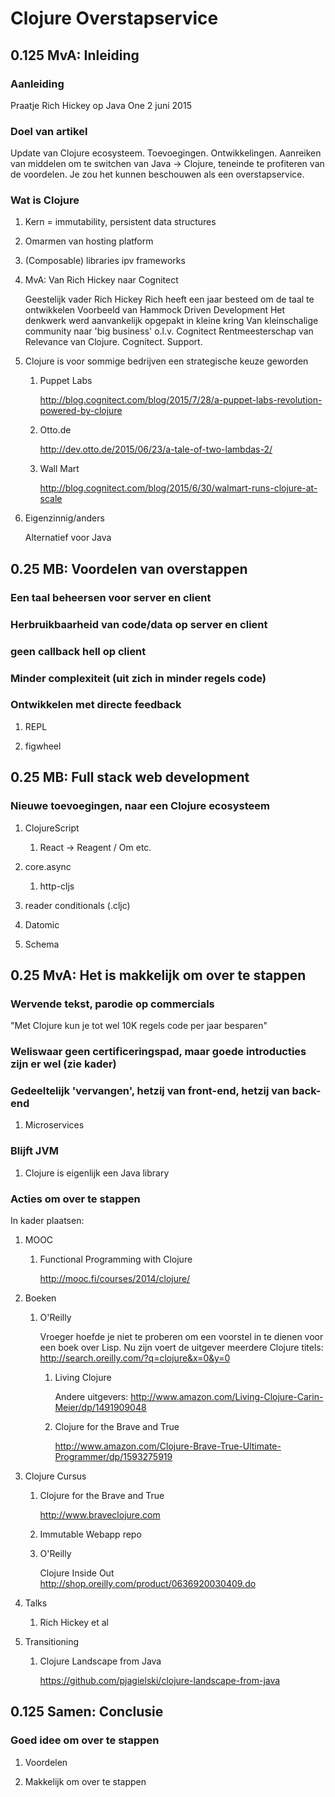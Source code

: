 * Clojure Overstapservice
** 0.125 MvA: Inleiding
*** Aanleiding
Praatje Rich Hickey op Java One 2 juni 2015
*** Doel van artikel
Update van Clojure ecosysteem. Toevoegingen. Ontwikkelingen. Aanreiken
van middelen om te switchen van Java -> Clojure, teneinde te
profiteren van de voordelen. Je zou het kunnen beschouwen als een overstapservice.

*** Wat is Clojure
**** Kern = immutability, persistent data structures
**** Omarmen van hosting platform
**** (Composable) libraries ipv frameworks
**** MvA: Van Rich Hickey naar Cognitect
Geestelijk vader Rich Hickey
Rich heeft een jaar besteed om de taal te ontwikkelen
Voorbeeld van Hammock Driven Development
Het denkwerk werd aanvankelijk opgepakt in kleine kring
Van kleinschalige community naar 'big business' o.l.v. Cognitect
Rentmeesterschap van Relevance van Clojure.
Cognitect.
Support.

**** Clojure is voor sommige bedrijven een strategische keuze geworden
***** Puppet Labs
http://blog.cognitect.com/blog/2015/7/28/a-puppet-labs-revolution-powered-by-clojure
***** Otto.de
http://dev.otto.de/2015/06/23/a-tale-of-two-lambdas-2/
***** Wall Mart
http://blog.cognitect.com/blog/2015/6/30/walmart-runs-clojure-at-scale
**** Eigenzinnig/anders
Alternatief voor Java
** 0.25 MB: Voordelen van overstappen
*** Een taal beheersen voor server en client
*** Herbruikbaarheid van code/data op server en client
*** geen callback hell op client
*** Minder complexiteit (uit zich in minder regels code)
*** Ontwikkelen met directe feedback
***** REPL
***** figwheel
                                   
** 0.25 MB: Full stack web development
*** Nieuwe toevoegingen, naar een Clojure ecosysteem
**** ClojureScript
***** React -> Reagent / Om etc.
**** core.async
***** http-cljs
**** reader conditionals (.cljc)
**** Datomic
**** Schema
** 0.25 MvA: Het is makkelijk om over te stappen
*** Wervende tekst, parodie op commercials
"Met Clojure kun je tot wel 10K regels code per jaar besparen"
*** Weliswaar geen certificeringspad, maar goede introducties zijn er wel (zie kader)
*** Gedeeltelijk 'vervangen', hetzij van front-end, hetzij van back-end
**** Microservices
*** Blijft JVM
**** Clojure is eigenlijk een Java library
*** Acties om over te stappen
In kader plaatsen:
**** MOOC
***** Functional Programming with Clojure
http://mooc.fi/courses/2014/clojure/
**** Boeken
***** O'Reilly
Vroeger hoefde je niet te proberen om een voorstel in te dienen voor een boek over Lisp.
Nu zijn voert de uitgever meerdere Clojure titels:
http://search.oreilly.com/?q=clojure&x=0&y=0
****** Living Clojure
Andere uitgevers:
http://www.amazon.com/Living-Clojure-Carin-Meier/dp/1491909048
****** Clojure for the Brave and True
http://www.amazon.com/Clojure-Brave-True-Ultimate-Programmer/dp/1593275919

**** Clojure Cursus
***** Clojure for the Brave and True
http://www.braveclojure.com
***** Immutable Webapp repo
***** O'Reilly
Clojure Inside Out
http://shop.oreilly.com/product/0636920030409.do
**** Talks
***** Rich Hickey et al
**** Transitioning
***** Clojure Landscape from Java
https://github.com/pjagielski/clojure-landscape-from-java

** 0.125 Samen: Conclusie
*** Goed idee om over te stappen
**** Voordelen
**** Makkelijk om over te stappen
